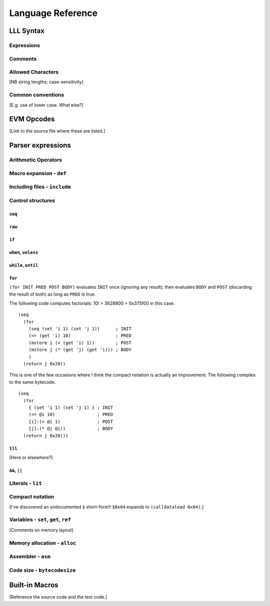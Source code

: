 ******************
Language Reference
******************

LLL Syntax
==========


Expressions
-----------


Comments
--------


Allowed Characters
------------------

[NB string lengths; case-sensitivity]



Common conventions
------------------

[E.g. use of lower case. What else?]


EVM Opcodes
===========

[Link to the source file where these are listed.]


Parser expressions
==================


Arithmetic Operators
--------------------



Macro expansion - ``def``
-------------------------



Including files - ``include``
-----------------------------



Control structures
------------------


``seq``
^^^^^^^


``raw``
^^^^^^^


``if``
^^^^^^


``when``, ``unless``
^^^^^^^^^^^^^^^^^^^^


``while``, ``until``
^^^^^^^^^^^^^^^^^^^^


``for``
^^^^^^^

``(for INIT PRED POST BODY)`` evaluates ``INIT`` once (ignoring any result),
then evaluates ``BODY`` and ``POST`` (discarding the result of both) as long as
``PRED`` is true.

The following code computes factorials: 10! = 3628800 = 0x375f00 in this case.

::
   
    (seq
      (for
        (seq (set 'i 1) (set 'j 1))      ; INIT
        (<= (get 'i) 10)                 ; PRED
        (mstore i (+ (get 'i) 1))        ; POST
        (mstore j (* (get 'j) (get 'i))) ; BODY
        )
      (return j 0x20))

This is one of the few occasions where I think the compact notation is actually
an improvement. The following compiles to the same bytecode.
      
::

    (seq
      (for
        { (set 'i 1) (set 'j 1) } ; INIT
        (<= @i 10)                ; PRED
        [i]:(+ @i 1)              ; POST
        [j]:(* @j @i))            ; BODY
      (return j 0x20)))

      
      
``lll``
^^^^^^^

[Here or elsewhere?]


``&&``, ``||``
^^^^^^^^^^^^^^


Literals - ``lit``
------------------



Compact notation
----------------

[I've discovered an undocumented ``$`` short-form!!  ``$0x04`` expands to
``(calldataload 0x04)``.]



Variables - ``set``, ``get``, ``ref``
-------------------------------------

[Comments on memory layout]



Memory allocation - ``alloc``
-----------------------------



Assembler - ``asm``
-------------------



Code size - ``bytecodesize``
----------------------------



Built-in Macros
===============

[Reference the source code and the test code.]
